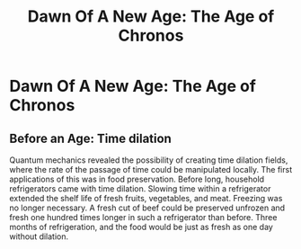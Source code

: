 #+title: Dawn Of A New Age: The Age of Chronos
#+startup: inlineimages

* Dawn Of A New Age: The Age of Chronos
** Before an Age: Time dilation
Quantum mechanics revealed the possibility of creating time dilation fields, where the rate of the passage of time could be manipulated locally. The first applications of this was in food preservation. Before long, household refrigerators came with time dilation. Slowing time within a refrigerator extended the shelf life of fresh fruits, vegetables, and meat. Freezing was no longer necessary. A fresh cut of beef could be preserved unfrozen and fresh one hundred times longer in such a refrigerator than before. Three months of refrigeration, and the food would be just as fresh as one day without dilation.
